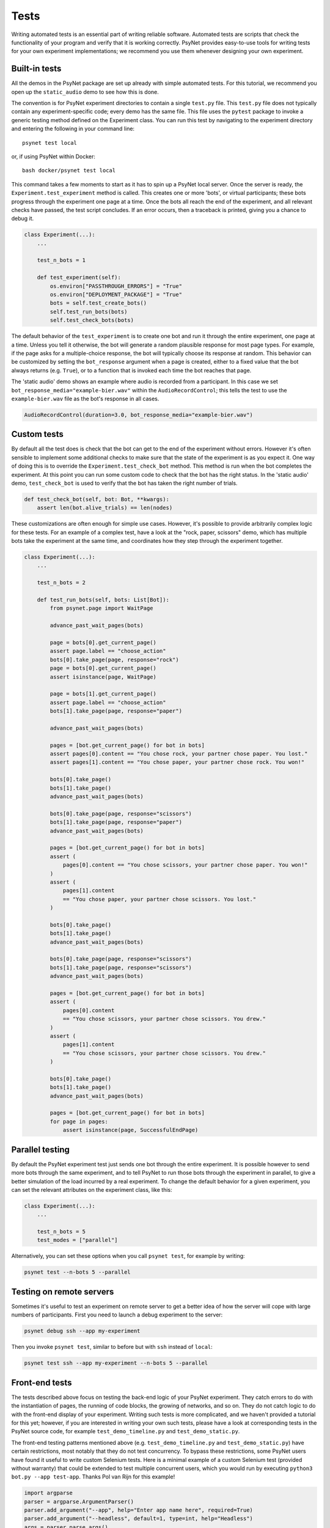 =====
Tests
=====

Writing automated tests is an essential part of writing reliable software.
Automated tests are scripts that check the functionality of your program
and verify that it is working correctly.
PsyNet provides easy-to-use tools for writing tests for your own
experiment implementations; we recommend you use them whenever
designing your own experiment.

Built-in tests
--------------

All the demos in the PsyNet package are set up already with simple
automated tests. For this tutorial, we recommend you open up the
``static_audio`` demo to see how this is done.

The convention is for PsyNet experiment directories to contain a
single ``test.py`` file. This ``test.py`` file does not typically
contain any experiment-specific code; every demo has the same file.
This file uses the ``pytest`` package to invoke a generic testing method
defined on the Experiment class.
You can run this test by navigating to the experiment directory
and entering the following in your command line:

::

    psynet test local

or, if using PsyNet within Docker:

::

    bash docker/psynet test local

This command takes a few moments to start as it has to spin up a
PsyNet local server. Once the server is ready,
the ``Experiment.test_experiment`` method is called.
This creates one or more 'bots', or virtual participants;
these bots progress through the experiment one page at a time.
Once the bots all reach the end of the experiment, and all relevant
checks have passed, the test script concludes.
If an error occurs, then a traceback is printed, giving you a
chance to debug it.

.. code-block:: python

    class Experiment(...):
        ...

        test_n_bots = 1

        def test_experiment(self):
            os.environ["PASSTHROUGH_ERRORS"] = "True"
            os.environ["DEPLOYMENT_PACKAGE"] = "True"
            bots = self.test_create_bots()
            self.test_run_bots(bots)
            self.test_check_bots(bots)

The default behavior of the ``test_experiment`` is to create
one bot and run it through the entire experiment, one page at a time.
Unless you tell it otherwise, the bot will generate a random plausible
response for most page types. For example, if the page asks for
a multiple-choice response, the bot will typically choose its response
at random. This behavior can be customized by setting the ``bot_response``
argument when a page is created, either to a fixed value that the
bot always returns (e.g. ``True``), or to a function that is invoked
each time the bot reaches that page.

The 'static audio' demo shows an example where audio is recorded
from a participant. In this case we set
``bot_response_media="example-bier.wav"`` within the
``AudioRecordControl``; this tells the test to use the ``example-bier.wav``
file as the bot's response in all cases.

.. code-block:: python

    AudioRecordControl(duration=3.0, bot_response_media="example-bier.wav")


Custom tests
------------

By default all the test does is check that the bot can get to the
end of the experiment without errors. However it's often sensible
to implement some additional checks to make sure that the state of
the experiment is as you expect it. One way of doing this
is to override the ``Experiment.test_check_bot`` method.
This method is run when the bot completes the experiment.
At this point you can run some custom code to check that the
bot has the right status. In the 'static audio' demo, ``test_check_bot``
is used to verify that the bot has taken the right number of trials.

.. code-block:: python

    def test_check_bot(self, bot: Bot, **kwargs):
        assert len(bot.alive_trials) == len(nodes)

These customizations are often enough for simple use cases.
However, it's possible to provide arbitrarily complex logic for these
tests. For an example of a complex test, have a look at the
"rock, paper, scissors" demo, which has multiple bots take the experiment
at the same time, and coordinates how they step through the experiment
together.

.. code-block:: python

    class Experiment(...):
        ...

        test_n_bots = 2

        def test_run_bots(self, bots: List[Bot]):
            from psynet.page import WaitPage

            advance_past_wait_pages(bots)

            page = bots[0].get_current_page()
            assert page.label == "choose_action"
            bots[0].take_page(page, response="rock")
            page = bots[0].get_current_page()
            assert isinstance(page, WaitPage)

            page = bots[1].get_current_page()
            assert page.label == "choose_action"
            bots[1].take_page(page, response="paper")

            advance_past_wait_pages(bots)

            pages = [bot.get_current_page() for bot in bots]
            assert pages[0].content == "You chose rock, your partner chose paper. You lost."
            assert pages[1].content == "You chose paper, your partner chose rock. You won!"

            bots[0].take_page()
            bots[1].take_page()
            advance_past_wait_pages(bots)

            bots[0].take_page(page, response="scissors")
            bots[1].take_page(page, response="paper")
            advance_past_wait_pages(bots)

            pages = [bot.get_current_page() for bot in bots]
            assert (
                pages[0].content == "You chose scissors, your partner chose paper. You won!"
            )
            assert (
                pages[1].content
                == "You chose paper, your partner chose scissors. You lost."
            )

            bots[0].take_page()
            bots[1].take_page()
            advance_past_wait_pages(bots)

            bots[0].take_page(page, response="scissors")
            bots[1].take_page(page, response="scissors")
            advance_past_wait_pages(bots)

            pages = [bot.get_current_page() for bot in bots]
            assert (
                pages[0].content
                == "You chose scissors, your partner chose scissors. You drew."
            )
            assert (
                pages[1].content
                == "You chose scissors, your partner chose scissors. You drew."
            )

            bots[0].take_page()
            bots[1].take_page()
            advance_past_wait_pages(bots)

            pages = [bot.get_current_page() for bot in bots]
            for page in pages:
                assert isinstance(page, SuccessfulEndPage)


Parallel testing
----------------

By default the PsyNet experiment test just sends one bot through the entire experiment.
It is possible however to send more bots through the same experiment, and to tell PsyNet
to run those bots through the experiment in parallel, to give a better simulation of
the load incurred by a real experiment.
To change the default behavior for a given experiment, you can set the relevant attributes
on the experiment class, like this:

.. code-block:: python

    class Experiment(...):
        ...

        test_n_bots = 5
        test_modes = ["parallel"]


Alternatively, you can set these options when you call ``psynet test``, for example by writing:

.. code-block:: shell

    psynet test --n-bots 5 --parallel


Testing on remote servers
-------------------------

Sometimes it's useful to test an experiment on remote server to get a better idea of how the server will
cope with large numbers of participants. First you need to launch a debug experiment to the server:

.. code-block:: shell

    psynet debug ssh --app my-experiment

Then you invoke ``psynet test``, similar to before but with ``ssh`` instead of ``local``:

.. code-block:: shell

    psynet test ssh --app my-experiment --n-bots 5 --parallel


Front-end tests
---------------

The tests described above focus on testing the back-end logic of your
PsyNet experiment. They catch errors to do with the instantiation of pages,
the running of code blocks, the growing of networks, and so on.
They do not catch logic to do with the front-end display of your
experiment. Writing such tests is more complicated, and we haven't
provided a tutorial for this yet; however, if you are interested in writing
your own such tests, please have a look at corresponding tests in the
PsyNet source code, for example ``test_demo_timeline.py`` and
``test_demo_static.py``.

The front-end testing patterns mentioned above (e.g. ``test_demo_timeline.py`` and ``test_demo_static.py``)
have certain restrictions, most notably that they do not test concurrency.
To bypass these restrictions, some PsyNet users have found it useful to write custom Selenium tests.
Here is a minimal example of a custom Selenium test (provided without warranty) that could be extended
to test multiple concurrent users, which you would run by executing ``python3 bot.py --app test-app``.
Thanks Pol van Rijn for this example!

.. code-block:: python

    import argparse
    parser = argparse.ArgumentParser()
    parser.add_argument("--app", help="Enter app name here", required=True)
    parser.add_argument("--headless", default=1, type=int, help="Headless")
    args = parser.parse_args()

    from selenium import webdriver
    from selenium.webdriver.common.action_chains import ActionChains
    import random
    import time
    import os
    import psycopg2

    chrome_options = webdriver.ChromeOptions()
    chrome_options.add_argument('--disable-extensions')

    if args.headless == 1:
        chrome_options.add_argument('--headless')
    chrome_options.add_argument("--disable-plugins-discovery")
    driver = webdriver.Chrome('/usr/local/bin/chromedriver', chrome_options=chrome_options)
    driver.delete_all_cookies()
    driver.set_window_size(800,800)
    driver.set_window_position(0,0)
    APP_NAME = args.app
    credentials = os.popen('heroku pg:credentials:url -a dlgr-%s' % APP_NAME).read().split('\n')[2].lstrip()[1:-1].split(' ')
    creds = dict([c.split('=') for c in credentials])

    # Remove fingerprint_hash
    conn = psycopg2.connect(dbname=creds['dbname'], user=creds['user'], password=creds['password'], host=creds['host'])
    with conn:
        with conn.cursor() as cur:
            cur.execute('select id,fingerprint_hash from participant')
            for id, fingerprint_hash in cur.fetchall():
               cur.execute('UPDATE "public"."participant" SET "fingerprint_hash"=NULL WHERE "id"=%d' % id)
    conn.close()
    hash = random.getrandbits(16)
    recruitment = 'https://dlgr-%s.herokuapp.com/ad?recruiter=hotair&assignmentId=%s&hitId=%s&workerId=%s&mode=debug' % (APP_NAME, hash, hash, hash)
    driver.get(recruitment)

    # Begin experiment
    driver.find_element_by_xpath('//*[@id="begin-button"]').click()

    # Move to popup
    window_after = driver.window_handles[1]
    driver.switch_to_window(window_after)

    # Accept consent 1 and 2
    driver.execute_script("next_consent_page();")
    driver.execute_script("window.location='/start?';")
    time.sleep(10)
    while True:
        try:
            next_btn = driver.find_element_by_xpath('//*[@id="next_button"]')
            status = next_btn.get_attribute('disabled')
            if status is None:
                next_btn.click()
            else:
                slider = driver.find_element_by_id("sliderpage_slider")
                move = ActionChains(driver)
                offset = random.randint(0, 500)
                if random.randint(0, 1) == 0:
                    offset = offset * -1
                move.click_and_hold(slider).move_by_offset(offset, 0).release().perform()
            time.sleep(2)
        except:
            print('Finished')
            driver.close()
            break

